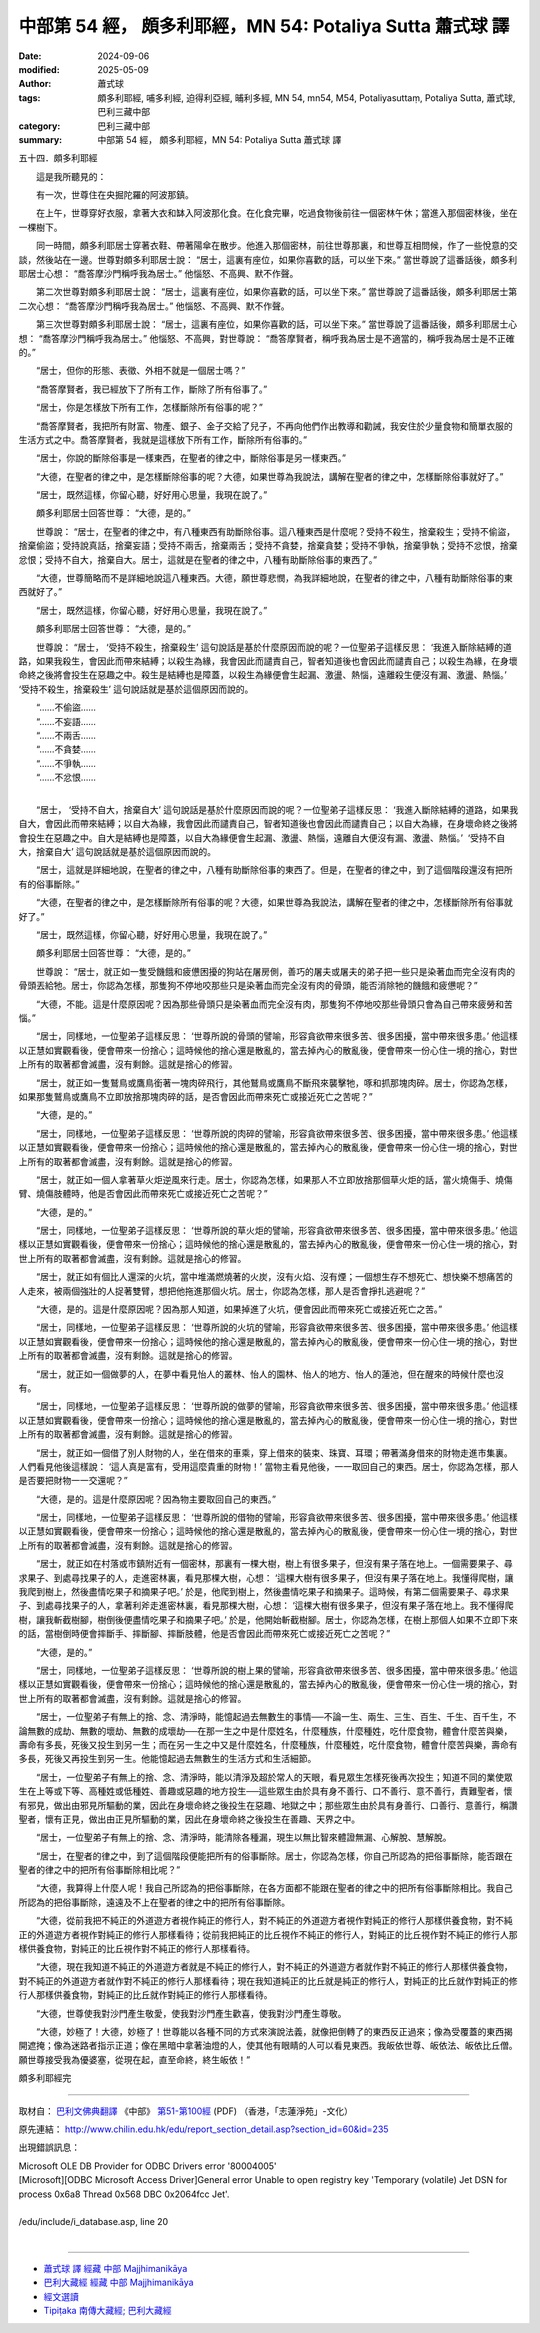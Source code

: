 中部第 54 經， 頗多利耶經，MN 54: Potaliya Sutta 蕭式球 譯
=============================================================

:date: 2024-09-06
:modified: 2025-05-09
:author: 蕭式球
:tags: 頗多利耶經, 哺多利經, 迫得利亞經, 晡利多經, MN 54, mn54, M54, Potaliyasuttaṃ, Potaliya Sutta, 蕭式球, 巴利三藏中部
:category: 巴利三藏中部
:summary: 中部第 54 經， 頗多利耶經，MN 54: Potaliya Sutta 蕭式球 譯



五十四．頗多利耶經
　　
　　這是我所聽見的：

　　有一次，世尊住在央掘陀羅的阿波那鎮。

　　在上午，世尊穿好衣服，拿著大衣和缽入阿波那化食。在化食完畢，吃過食物後前往一個密林午休；當進入那個密林後，坐在一棵樹下。

　　同一時間，頗多利耶居士穿著衣鞋、帶著陽傘在散步。他進入那個密林，前往世尊那裏，和世尊互相問候，作了一些悅意的交談，然後站在一邊。世尊對頗多利耶居士說： “居士，這裏有座位，如果你喜歡的話，可以坐下來。” 當世尊說了這番話後，頗多利耶居士心想： “喬答摩沙門稱呼我為居士。” 他惱怒、不高興、默不作聲。

　　第二次世尊對頗多利耶居士說： “居士，這裏有座位，如果你喜歡的話，可以坐下來。” 當世尊說了這番話後，頗多利耶居士第二次心想： “喬答摩沙門稱呼我為居士。” 他惱怒、不高興、默不作聲。

　　第三次世尊對頗多利耶居士說： “居士，這裏有座位，如果你喜歡的話，可以坐下來。” 當世尊說了這番話後，頗多利耶居士心想： “喬答摩沙門稱呼我為居士。” 他惱怒、不高興，對世尊說： “喬答摩賢者，稱呼我為居士是不適當的，稱呼我為居士是不正確的。”

　　“居士，但你的形態、表徵、外相不就是一個居士嗎？”

　　“喬答摩賢者，我已經放下了所有工作，斷除了所有俗事了。”

　　“居士，你是怎樣放下所有工作，怎樣斷除所有俗事的呢？”

　　“喬答摩賢者，我把所有財富、物產、銀子、金子交給了兒子，不再向他們作出教導和勸誡，我安住於少量食物和簡單衣服的生活方式之中。喬答摩賢者，我就是這樣放下所有工作，斷除所有俗事的。”

　　“居士，你說的斷除俗事是一樣東西，在聖者的律之中，斷除俗事是另一樣東西。”

　　“大德，在聖者的律之中，是怎樣斷除俗事的呢？大德，如果世尊為我說法，講解在聖者的律之中，怎樣斷除俗事就好了。”

　　“居士，既然這樣，你留心聽，好好用心思量，我現在說了。”

　　頗多利耶居士回答世尊： “大德，是的。”

　　世尊說： “居士，在聖者的律之中，有八種東西有助斷除俗事。這八種東西是什麼呢？受持不殺生，捨棄殺生；受持不偷盜，捨棄偷盜；受持說真話，捨棄妄語；受持不兩舌，捨棄兩舌；受持不貪婪，捨棄貪婪；受持不爭執，捨棄爭執；受持不忿恨，捨棄忿恨；受持不自大，捨棄自大。居士，這就是在聖者的律之中，八種有助斷除俗事的東西了。”

　　“大德，世尊簡略而不是詳細地說這八種東西。大德，願世尊悲憫，為我詳細地說，在聖者的律之中，八種有助斷除俗事的東西就好了。”

　　“居士，既然這樣，你留心聽，好好用心思量，我現在說了。”

　　頗多利耶居士回答世尊： “大德，是的。”

　　世尊說： “居士， ‘受持不殺生，捨棄殺生’ 這句說話是基於什麼原因而說的呢？一位聖弟子這樣反思： ‘我進入斷除結縛的道路，如果我殺生，會因此而帶來結縛；以殺生為緣，我會因此而譴責自己，智者知道後也會因此而譴責自己；以殺生為緣，在身壞命終之後將會投生在惡趣之中。殺生是結縛也是障蓋，以殺生為緣便會生起漏、激盪、熱惱，遠離殺生便沒有漏、激盪、熱惱。’  ‘受持不殺生，捨棄殺生’ 這句說話就是基於這個原因而說的。

| 　　“……不偷盜……
| 　　“……不妄語……
| 　　“……不兩舌……
| 　　“……不貪婪……
| 　　“……不爭執……
| 　　“……不忿恨……
| 

　　“居士， ‘受持不自大，捨棄自大’ 這句說話是基於什麼原因而說的呢？一位聖弟子這樣反思： ‘我進入斷除結縛的道路，如果我自大，會因此而帶來結縛；以自大為緣，我會因此而譴責自己，智者知道後也會因此而譴責自己；以自大為緣，在身壞命終之後將會投生在惡趣之中。自大是結縛也是障蓋，以自大為緣便會生起漏、激盪、熱惱，遠離自大便沒有漏、激盪、熱惱。’  ‘受持不自大，捨棄自大’ 這句說話就是基於這個原因而說的。

　　“居士，這就是詳細地說，在聖者的律之中，八種有助斷除俗事的東西了。但是，在聖者的律之中，到了這個階段還沒有把所有的俗事斷除。”

　　“大德，在聖者的律之中，是怎樣斷除所有俗事的呢？大德，如果世尊為我說法，講解在聖者的律之中，怎樣斷除所有俗事就好了。”

　　“居士，既然這樣，你留心聽，好好用心思量，我現在說了。”

　　頗多利耶居士回答世尊： “大德，是的。”

　　世尊說： “居士，就正如一隻受饑餓和疲憊困擾的狗站在屠房側，善巧的屠夫或屠夫的弟子把一些只是染著血而完全沒有肉的骨頭丟給牠。居士，你認為怎樣，那隻狗不停地咬那些只是染著血而完全沒有肉的骨頭，能否消除牠的饑餓和疲憊呢？”

　　“大德，不能。這是什麼原因呢？因為那些骨頭只是染著血而完全沒有肉，那隻狗不停地咬那些骨頭只會為自己帶來疲勞和苦惱。”

　　“居士，同樣地，一位聖弟子這樣反思： ‘世尊所說的骨頭的譬喻，形容貪欲帶來很多苦、很多困擾，當中帶來很多患。’ 他這樣以正慧如實觀看後，便會帶來一份捨心；這時候他的捨心還是散亂的，當去掉內心的散亂後，便會帶來一份心住一境的捨心，對世上所有的取著都會滅盡，沒有剩餘。這就是捨心的修習。

　　“居士，就正如一隻鷲鳥或鷹鳥銜著一塊肉碎飛行，其他鷲鳥或鷹鳥不斷飛來襲擊牠，啄和抓那塊肉碎。居士，你認為怎樣，如果那隻鷲鳥或鷹鳥不立即放捨那塊肉碎的話，是否會因此而帶來死亡或接近死亡之苦呢？”

　　“大德，是的。”

　　“居士，同樣地，一位聖弟子這樣反思： ‘世尊所說的肉碎的譬喻，形容貪欲帶來很多苦、很多困擾，當中帶來很多患。’ 他這樣以正慧如實觀看後，便會帶來一份捨心；這時候他的捨心還是散亂的，當去掉內心的散亂後，便會帶來一份心住一境的捨心，對世上所有的取著都會滅盡，沒有剩餘。這就是捨心的修習。

　　“居士，就正如一個人拿著草火炬逆風來行走。居士，你認為怎樣，如果那人不立即放捨那個草火炬的話，當火燒傷手、燒傷臂、燒傷肢體時，他是否會因此而帶來死亡或接近死亡之苦呢？”

　　“大德，是的。”

　　“居士，同樣地，一位聖弟子這樣反思： ‘世尊所說的草火炬的譬喻，形容貪欲帶來很多苦、很多困擾，當中帶來很多患。’ 他這樣以正慧如實觀看後，便會帶來一份捨心；這時候他的捨心還是散亂的，當去掉內心的散亂後，便會帶來一份心住一境的捨心，對世上所有的取著都會滅盡，沒有剩餘。這就是捨心的修習。

　　“居士，就正如有個比人還深的火坑，當中堆滿燃燒著的火炭，沒有火焰、沒有煙；一個想生存不想死亡、想快樂不想痛苦的人走來，被兩個強壯的人捉著雙臂，想把他拖進那個火坑。居士，你認為怎樣，那人是否會掙扎逃避呢？”

　　“大德，是的。這是什麼原因呢？因為那人知道，如果掉進了火坑，便會因此而帶來死亡或接近死亡之苦。”

　　“居士，同樣地，一位聖弟子這樣反思： ‘世尊所說的火坑的譬喻，形容貪欲帶來很多苦、很多困擾，當中帶來很多患。’ 他這樣以正慧如實觀看後，便會帶來一份捨心；這時候他的捨心還是散亂的，當去掉內心的散亂後，便會帶來一份心住一境的捨心，對世上所有的取著都會滅盡，沒有剩餘。這就是捨心的修習。

　　“居士，就正如一個做夢的人，在夢中看見怡人的叢林、怡人的園林、怡人的地方、怡人的蓮池，但在醒來的時候什麼也沒有。

　　“居士，同樣地，一位聖弟子這樣反思： ‘世尊所說的做夢的譬喻，形容貪欲帶來很多苦、很多困擾，當中帶來很多患。’ 他這樣以正慧如實觀看後，便會帶來一份捨心；這時候他的捨心還是散亂的，當去掉內心的散亂後，便會帶來一份心住一境的捨心，對世上所有的取著都會滅盡，沒有剩餘。這就是捨心的修習。

　　“居士，就正如一個借了別人財物的人，坐在借來的車乘，穿上借來的裝束、珠寶、耳環；帶著滿身借來的財物走進市集裏。人們看見他後這樣說： ‘這人真是富有，受用這麼貴重的財物！’ 當物主看見他後，一一取回自己的東西。居士，你認為怎樣，那人是否要把財物一一交還呢？”

　　“大德，是的。這是什麼原因呢？因為物主要取回自己的東西。”

　　“居士，同樣地，一位聖弟子這樣反思： ‘世尊所說的借物的譬喻，形容貪欲帶來很多苦、很多困擾，當中帶來很多患。’ 他這樣以正慧如實觀看後，便會帶來一份捨心；這時候他的捨心還是散亂的，當去掉內心的散亂後，便會帶來一份心住一境的捨心，對世上所有的取著都會滅盡，沒有剩餘。這就是捨心的修習。

　　“居士，就正如在村落或市鎮附近有一個密林，那裏有一棵大樹，樹上有很多果子，但沒有果子落在地上。一個需要果子、尋求果子、到處尋找果子的人，走進密林裏，看見那棵大樹，心想： ‘這棵大樹有很多果子，但沒有果子落在地上。我懂得爬樹，讓我爬到樹上，然後盡情吃果子和摘果子吧。’ 於是，他爬到樹上，然後盡情吃果子和摘果子。這時候，有第二個需要果子、尋求果子、到處尋找果子的人，拿著利斧走進密林裏，看見那棵大樹，心想： ‘這棵大樹有很多果子，但沒有果子落在地上。我不懂得爬樹，讓我斬截樹腳，樹倒後便盡情吃果子和摘果子吧。’ 於是，他開始斬截樹腳。居士，你認為怎樣，在樹上那個人如果不立即下來的話，當樹倒時便會摔斷手、摔斷腳、摔斷肢體，他是否會因此而帶來死亡或接近死亡之苦呢？”

　　“大德，是的。”

　　“居士，同樣地，一位聖弟子這樣反思： ‘世尊所說的樹上果的譬喻，形容貪欲帶來很多苦、很多困擾，當中帶來很多患。’ 他這樣以正慧如實觀看後，便會帶來一份捨心；這時候他的捨心還是散亂的，當去掉內心的散亂後，便會帶來一份心住一境的捨心，對世上所有的取著都會滅盡，沒有剩餘。這就是捨心的修習。

　　“居士，一位聖弟子有無上的捨、念、清淨時，能憶起過去無數生的事情──不論一生、兩生、三生、百生、千生、百千生，不論無數的成劫、無數的壞劫、無數的成壞劫──在那一生之中是什麼姓名，什麼種族，什麼種姓，吃什麼食物，體會什麼苦與樂，壽命有多長，死後又投生到另一生；而在另一生之中又是什麼姓名，什麼種族，什麼種姓，吃什麼食物，體會什麼苦與樂，壽命有多長，死後又再投生到另一生。他能憶起過去無數生的生活方式和生活細節。

　　“居士，一位聖弟子有無上的捨、念、清淨時，能以清淨及超於常人的天眼，看見眾生怎樣死後再次投生；知道不同的業使眾生在上等或下等、高種姓或低種姓、善趣或惡趣的地方投生──這些眾生由於具有身不善行、口不善行、意不善行，責難聖者，懷有邪見，做出由邪見所驅動的業，因此在身壞命終之後投生在惡趣、地獄之中；那些眾生由於具有身善行、口善行、意善行，稱讚聖者，懷有正見，做出由正見所驅動的業，因此在身壞命終之後投生在善趣、天界之中。

　　“居士，一位聖弟子有無上的捨、念、清淨時，能清除各種漏，現生以無比智來體證無漏、心解脫、慧解脫。

　　“居士，在聖者的律之中，到了這個階段便能把所有的俗事斷除。居士，你認為怎樣，你自己所認為的把俗事斷除，能否跟在聖者的律之中的把所有俗事斷除相比呢？”

　　“大德，我算得上什麼人呢！我自己所認為的把俗事斷除，在各方面都不能跟在聖者的律之中的把所有俗事斷除相比。我自己所認為的把俗事斷除，遠遠及不上在聖者的律之中的把所有俗事斷除。

　　“大德，從前我把不純正的外道遊方者視作純正的修行人，對不純正的外道遊方者視作對純正的修行人那樣供養食物，對不純正的外道遊方者視作對純正的修行人那樣看待；從前我把純正的比丘視作不純正的修行人，對純正的比丘視作對不純正的修行人那樣供養食物，對純正的比丘視作對不純正的修行人那樣看待。

　　“大德，現在我知道不純正的外道遊方者就是不純正的修行人，對不純正的外道遊方者就作對不純正的修行人那樣供養食物，對不純正的外道遊方者就作對不純正的修行人那樣看待；現在我知道純正的比丘就是純正的修行人，對純正的比丘就作對純正的修行人那樣供養食物，對純正的比丘就作對純正的修行人那樣看待。

　　“大德，世尊使我對沙門產生敬愛，使我對沙門產生歡喜，使我對沙門產生尊敬。

　　“大德，妙極了！大德，妙極了！世尊能以各種不同的方式來演說法義，就像把倒轉了的東西反正過來；像為受覆蓋的東西揭開遮掩；像為迷路者指示正道；像在黑暗中拿著油燈的人，使其他有眼睛的人可以看見東西。我皈依世尊、皈依法、皈依比丘僧。願世尊接受我為優婆塞，從現在起，直至命終，終生皈依！”

頗多利耶經完

------

取材自： `巴利文佛典翻譯 <https://www.chilin.org/news/news-detail.php?id=202&type=2>`__ 《中部》 `第51-第100經 <https://www.chilin.org/upload/culture/doc/1666608320.pdf>`_ (PDF) （香港，「志蓮淨苑」-文化）

原先連結： http://www.chilin.edu.hk/edu/report_section_detail.asp?section_id=60&id=235

出現錯誤訊息：

| Microsoft OLE DB Provider for ODBC Drivers error '80004005'
| [Microsoft][ODBC Microsoft Access Driver]General error Unable to open registry key 'Temporary (volatile) Jet DSN for process 0x6a8 Thread 0x568 DBC 0x2064fcc Jet'.
| 
| /edu/include/i_database.asp, line 20
| 

------

- `蕭式球 譯 經藏 中部 Majjhimanikāya <{filename}majjhima-nikaaya-tr-by-siu-sk%zh.rst>`__

- `巴利大藏經 經藏 中部 Majjhimanikāya <{filename}majjhima-nikaaya%zh.rst>`__

- `經文選讀 <{filename}/articles/canon-selected/canon-selected%zh.rst>`__ 

- `Tipiṭaka 南傳大藏經; 巴利大藏經 <{filename}/articles/tipitaka/tipitaka%zh.rst>`__


..
  2025-05-09 (post); 08; created on 2024-09-06